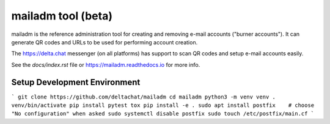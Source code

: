 mailadm tool (beta)
======================

mailadm is the reference administration tool for creating
and removing e-mail accounts ("burner accounts"). It can
generate QR codes and URLs to be used for performing
account creation.

The https://delta.chat messenger (on all platforms)
has support to scan QR codes and setup e-mail accounts
easily.

See the `docs/index.rst` file or https://mailadm.readthedocs.io for more info.


Setup Development Environment
-----------------------------

```
git clone https://github.com/deltachat/mailadm
cd mailadm
python3 -m venv venv
. venv/bin/activate
pip install pytest tox
pip install -e .
sudo apt install postfix    # choose "No configuration" when asked
sudo systemctl disable postfix
sudo touch /etc/postfix/main.cf
```
